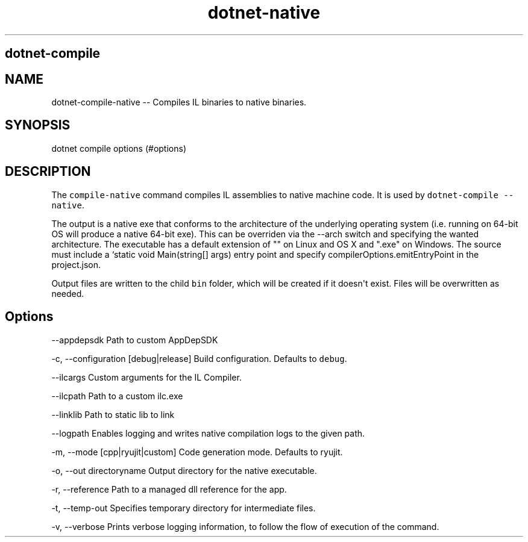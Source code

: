 .\" Automatically generated by Pandoc 1.15.1
.\"
.hy
.TH "dotnet-native" "1" "" "" ""
.SH dotnet\-compile
.SH NAME
.PP
dotnet\-compile\-native \-\- Compiles IL binaries to native binaries.
.SH SYNOPSIS
.PP
dotnet compile options (#options)
.SH DESCRIPTION
.PP
The \f[C]compile\-native\f[] command compiles IL assemblies to native
machine code.
It is used by \f[C]dotnet\-compile\ \-\-native\f[].
.PP
The output is a native exe that conforms to the architecture of the
underlying operating system (i.e.
running on 64\-bit OS will produce a native 64\-bit exe).
This can be overriden via the \-\-arch switch and specifying the wanted
architecture.
The executable has a default extension of "" on Linux and OS X and
".exe" on Windows.
The source must include a `static void Main(string[] args) entry point
and specify compilerOptions.emitEntryPoint in the project.json.
.PP
Output files are written to the child \f[C]bin\f[] folder, which will be
created if it doesn\[aq]t exist.
Files will be overwritten as needed.
.SH Options
.PP
\-\-appdepsdk Path to custom AppDepSDK
.PP
\-c, \-\-configuration [debug|release] Build configuration.
Defaults to \f[C]debug\f[].
.PP
\-\-ilcargs Custom arguments for the IL Compiler.
.PP
\-\-ilcpath Path to a custom ilc.exe
.PP
\-\-linklib Path to static lib to link
.PP
\-\-logpath Enables logging and writes native compilation logs to the
given path.
.PP
\-m, \-\-mode [cpp|ryujit|custom] Code generation mode.
Defaults to ryujit.
.PP
\-o, \-\-out directoryname Output directory for the native executable.
.PP
\-r, \-\-reference Path to a managed dll reference for the app.
.PP
\-t, \-\-temp\-out Specifies temporary directory for intermediate files.
.PP
\-v, \-\-verbose Prints verbose logging information, to follow the flow
of execution of the command.
